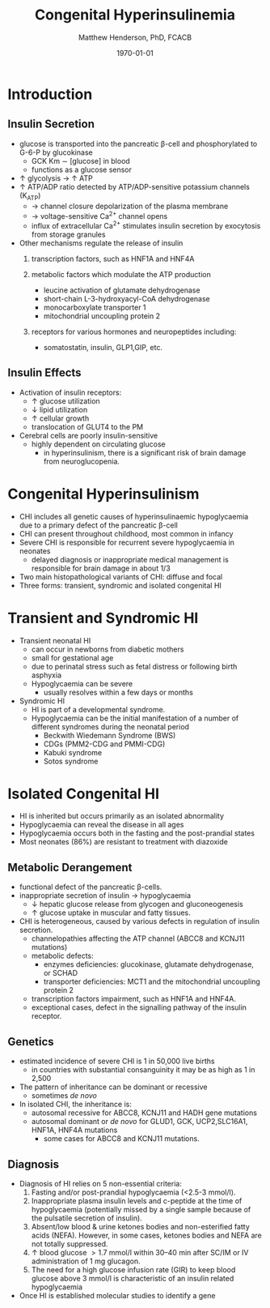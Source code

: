 #+TITLE: Congenital Hyperinsulinemia
#+AUTHOR: Matthew Henderson, PhD, FCACB
#+DATE: \today


* Introduction
** Insulin Secretion
 - glucose is transported into the pancreatic \beta-cell and phosphorylated to G-6-P by glucokinase
   - GCK Km \sim [glucose] in  blood
   - functions as a glucose sensor
 - \uparrow glycolysis \to \uparrow ATP
 - \uparrow ATP/ADP ratio detected by ATP/ADP-sensitive potassium channels (K_{ATP})
   - \to channel closure depolarization of the plasma membrane
   - \to voltage-sensitive Ca^{2+} channel opens
   - influx of extracellular Ca^{2+} stimulates insulin secretion by
     exocytosis from storage granules

 - Other mechanisms regulate the release of insulin
   1) transcription factors, such as HNF1A and HNF4A

   2) metabolic factors which modulate the ATP production
      - leucine activation of glutamate dehydrogenase
      - short-chain L-3-hydroxyacyl-CoA dehydrogenase 
      - monocarboxylate transporter 1
      - mitochondrial uncoupling protein 2
   3) receptors for various hormones and neuropeptides including:
      - somatostatin, insulin, GLP1,GIP, etc.


 #+CAPTION[insulin]: Insulin Secretion
 #+NAME: fig:insulin
 #+ATTR_LaTeX: :width 0.9\textwidth
 [[file:./insulin/figures/insulin.png]]

** Insulin Effects
 - Activation of insulin receptors:
   - \uparrow glucose utilization
   - \downarrow lipid utilization
   - \uparrow cellular growth
   - translocation of GLUT4 to the PM
 - Cerebral cells are poorly insulin-sensitive
   - highly dependent on circulating glucose
     - in hyperinsulinism, there is a significant risk of brain damage
       from neuroglucopenia.

* Congenital Hyperinsulinism
- CHI includes all genetic causes of hyperinsulinaemic
  hypoglycaemia due to a primary defect of the pancreatic
  \beta-cell
- CHI can present throughout childhood, most common in infancy
- Severe CHI is responsible for recurrent severe hypoglycaemia in neonates
  - delayed diagnosis or inappropriate medical management is responsible for brain damage in about 1/3
- Two main histopathological variants of CHI: diffuse and focal
- Three forms: transient, syndromic and isolated congenital HI

* Transient and Syndromic HI 
- Transient neonatal HI
  - can occur in newborns from diabetic mothers
  - small for gestational age
  - due to perinatal stress such as fetal distress or following birth asphyxia
  - Hypoglycaemia can be severe
    - usually resolves within a few days or months
- Syndromic HI
  - HI is part of a developmental syndrome.
  - Hypoglycaemia can be the initial manifestation of a number of
    different syndromes during the neonatal period
    - Beckwith Wiedemann Syndrome (BWS)
    - CDGs (PMM2-CDG and PMMI-CDG)
    - Kabuki syndrome
    - Sotos syndrome

* Isolated Congenital HI
  - HI is inherited but occurs primarily as an isolated abnormality
  - Hypoglycaemia can reveal the disease in all ages
  - Hypoglycaemia occurs both in the fasting and the post-prandial states
  - Most neonates (86%) are resistant to treatment with diazoxide

** Metabolic Derangement
 - functional defect of the pancreatic \beta-cells.
 - inappropriate secretion of insulin \to hypoglycaemia
   - \downarrow hepatic glucose release from glycogen and gluconeogenesis
   - \uparrow glucose uptake in muscular and fatty tissues.
 - CHI is heterogeneous, caused by various defects in regulation of insulin secretion.
   - channelopathies affecting the ATP channel (ABCC8 and KCNJ11 mutations)
   - metabolic defects:
     - enzymes deficiencies: glucokinase, glutamate dehydrogenase, or SCHAD
     - transporter deficiencies: MCT1 and the mitochondrial uncoupling protein 2
   - transcription factors impairment, such as HNF1A and HNF4A.
   - exceptional cases, defect in the signalling pathway of the insulin
     receptor. 

** Genetics
 - estimated incidence of severe CHI is 1 in 50,000 live births
   - in countries with substantial consanguinity it may be as high as 1 in 2,500
 - The pattern of inheritance can be dominant or recessive
   - sometimes /de novo/
 - In isolated CHI, the inheritance is:
   - autosomal recessive for ABCC8, KCNJ11 and HADH gene mutations
   - autosomal dominant or /de novo/ for GLUD1, GCK, UCP2,SLC16A1, HNF1A, HNF4A mutations
     - some cases for ABCC8 and KCNJ11 mutations.

** Diagnosis 
 - Diagnosis of HI relies on 5 non-essential criteria:
   1. Fasting and/or post-prandial hypoglycaemia (<2.5-3 mmol/l).
   2. Inappropriate plasma insulin levels and c-peptide at the time of
      hypoglycaemia (potentially missed by a single sample because of
      the pulsatile secretion of insulin).
   3. Absent/low blood & urine ketones bodies and non-esterified fatty
      acids (NEFA). However, in some cases, ketones bodies and NEFA are
      not totally suppressed.
   4. \uparrow blood glucose \gt 1.7 mmol/l within 30–40 min after
      SC/IM or IV administration of 1 mg glucagon.
   5. The need for a high glucose infusion rate (GIR) to keep blood
      glucose above 3 mmol/l is characteristic of an insulin related
      hypoglycaemia

 - Once HI is established molecular studies to identify a gene



